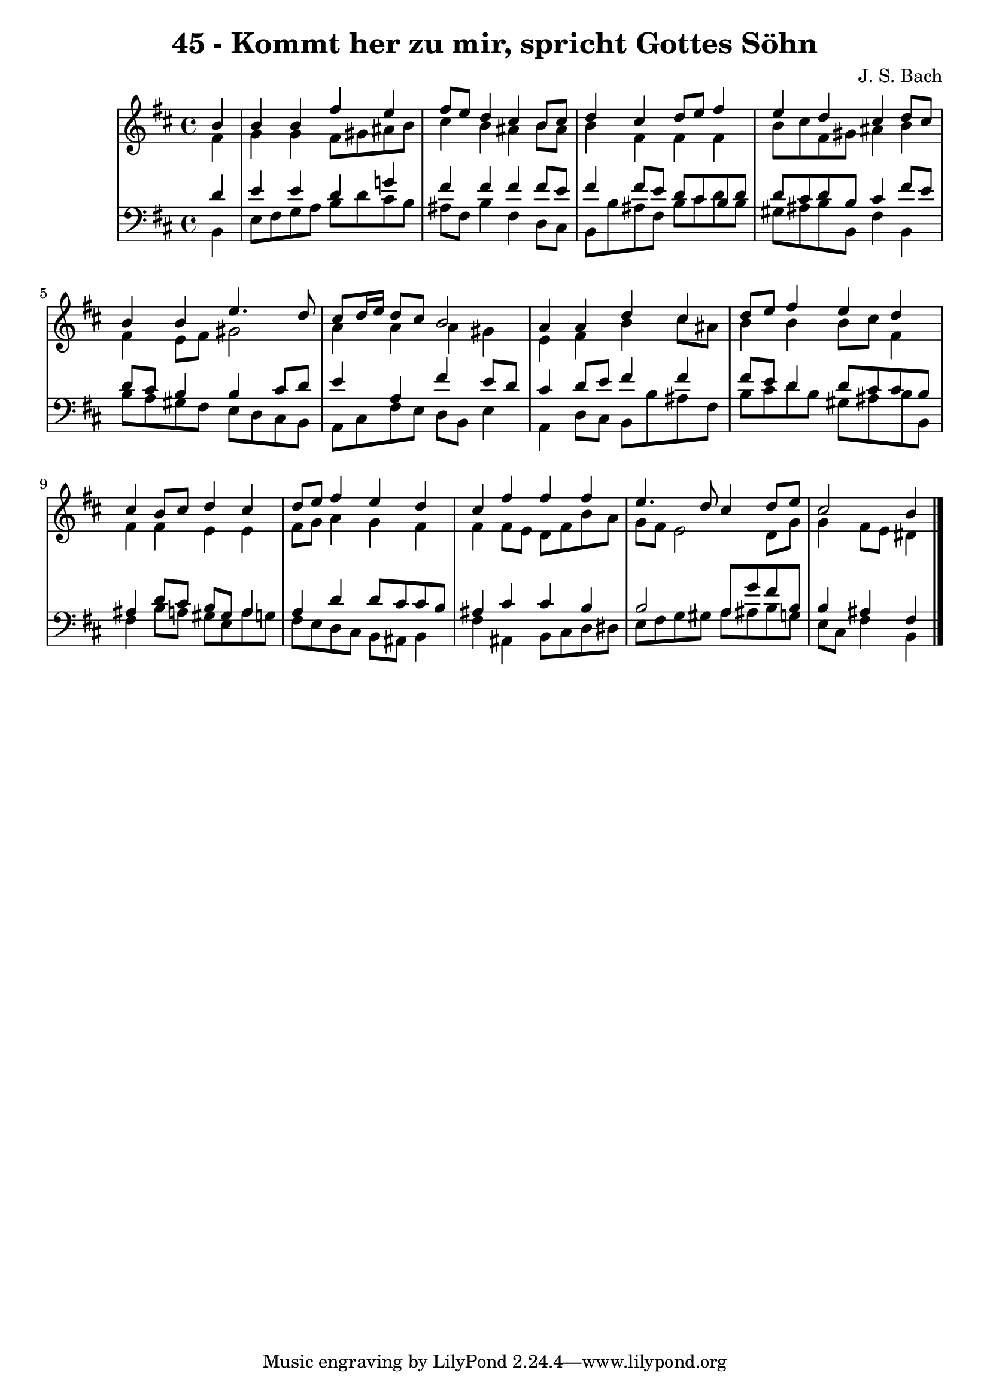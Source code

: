 \version "2.10.33"

\header {
  title = "45 - Kommt her zu mir, spricht Gottes Söhn"
  composer = "J. S. Bach"
}


global = {
  \time 4/4
  \key b \minor
}


soprano = \relative c'' {
  \partial 4 b4 
    b4 b4 fis'4 e4 
  fis8 e8 d4 cis4 b8 cis8 
  d4 cis4 d8 e8 fis4 
  e4 d4 cis4 d8 cis8 
  b4 b4 e4. d8   %5
  cis8 d16 e16 d8 cis8 b2 
  a4 a4 d4 cis4 
  d8 e8 fis4 e4 d4 
  cis4 b8 cis8 d4 cis4 
  d8 e8 fis4 e4 d4   %10
  cis4 fis4 fis4 fis4 
  e4. d8 cis4 d8 e8 
  cis2 b4
  
}

alto = \relative c' {
  \partial 4 fis4 
    g4 g4 fis8 gis8 ais8 b8 
  cis4 b4 ais4 b8 ais8 
  b4 fis4 fis4 fis4 
  b8 cis8 fis,8 gis8 ais4 b4 
  fis4 e8 fis8 gis2   %5
  a4 a4 a4 gis4 
  e4 fis4 b4 cis8 ais8 
  b4 b4 b8 cis8 fis,4 
  fis4 fis4 e4 e4 
  fis8 g8 a4 g4 fis4   %10
  fis4 fis8 e8 d8 fis8 b8 a8 
  g8 fis8 e2 d8 g8 
  g4 fis8 e8 dis4  
}

tenor = \relative c' {
  \partial 4 d4 
  e4 e4 d4 g!4 
  fis4 fis4 fis4 fis8 e8 
  fis4 fis8 e8 d8 cis8 b8 d8 
  d8 cis8 d8 b8 cis4 fis8 e8 
  d8 cis8 b4 b4 cis8 d8   %5
  e4 a,4 fis'4 e8 d8 
  cis4 d8 e8 fis4 fis4 
  fis8 e8 d4 d8 cis8 cis8 b8 
  ais4 d8 cis8 b8 gis8 a4 
  a4 d4 d8 cis8 cis8 b8   %10
  ais4 cis4 cis4 b4 
  b2 a8 g'8 fis8 b,8 
  b4 ais4 fis4
  
}

baixo = \relative c {
  \partial 4 b4 
  e8 fis8 g8 a8 b8 d8 cis8 b8 
  ais8 fis8 b4 fis4 d8 cis8 
  b8 b'8 ais8 fis8 b8 cis8 d8 b8 
  gis8 ais8 b8 b,8 fis'4 b,4 
  b'8 a8 gis8 fis8 e8 d8 cis8 b8   %5
  a8 cis8 fis8 e8 d8 b8 e4 
  a,4 d8 cis8 b8 b'8 ais8 fis8 
  b8 cis8 d8 b8 gis8 ais8 b8 b,8 
  fis'4 b8 a8 gis8 e8 a8 g8 
  fis8 e8 d8 cis8 b8 ais8 b4   %10
  fis'4 ais,4 b8 cis8 d8 dis8 
  e8 fis8 g8 gis8 a8 ais8 b8 g8 
  e8 cis8 fis4 b,4  
}

\score {
  <<
    \new StaffGroup <<
      \override StaffGroup.SystemStartBracket #'style = #'line 
      \new Staff {
        <<
          \global
          \new Voice = "soprano" { \voiceOne \soprano }
          \new Voice = "alto" { \voiceTwo \alto }
        >>
      }
      \new Staff {
        <<
          \global
          \clef "bass"
          \new Voice = "tenor" {\voiceOne \tenor }
          \new Voice = "baixo" { \voiceTwo \baixo \bar "|."}
        >>
      }
    >>
  >>
  \layout {}
  \midi {}
}